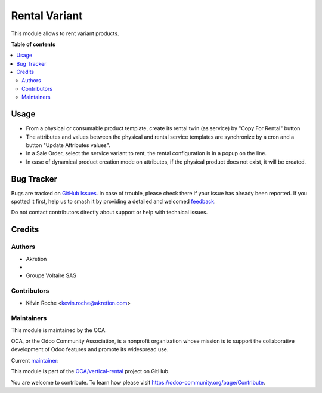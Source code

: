 ==============
Rental Variant
==============

.. 
   !!!!!!!!!!!!!!!!!!!!!!!!!!!!!!!!!!!!!!!!!!!!!!!!!!!!
   !! This file is generated by oca-gen-addon-readme !!
   !! changes will be overwritten.                   !!
   !!!!!!!!!!!!!!!!!!!!!!!!!!!!!!!!!!!!!!!!!!!!!!!!!!!!
   !! source digest: sha256:607db7f262673589812c58bbef7425a4ea20a148c1917e45ae0a87cef2e08cab
   !!!!!!!!!!!!!!!!!!!!!!!!!!!!!!!!!!!!!!!!!!!!!!!!!!!!

.. |badge1| image:: https://img.shields.io/badge/maturity-Beta-yellow.png
    :target: https://odoo-community.org/page/development-status
    :alt: Beta
.. |badge2| image:: https://img.shields.io/badge/licence-AGPL--3-blue.png
    :target: http://www.gnu.org/licenses/agpl-3.0-standalone.html
    :alt: License: AGPL-3
.. |badge3| image:: https://img.shields.io/badge/github-OCA%2Fvertical--rental-lightgray.png?logo=github
    :target: https://github.com/OCA/vertical-rental/tree/16.0/rental_variant
    :alt: OCA/vertical-rental
.. |badge4| image:: https://img.shields.io/badge/weblate-Translate%20me-F47D42.png
    :target: https://translation.odoo-community.org/projects/vertical-rental-16-0/vertical-rental-16-0-rental_variant
    :alt: Translate me on Weblate
.. |badge5| image:: https://img.shields.io/badge/runboat-Try%20me-875A7B.png
    :target: https://runboat.odoo-community.org/builds?repo=OCA/vertical-rental&target_branch=16.0
    :alt: Try me on Runboat

|badge1| |badge2| |badge3| |badge4| |badge5|

This module allows to rent variant products.

**Table of contents**

.. contents::
   :local:

Usage
=====

* From a physical or consumable product template, create its rental twin (as service) by "Copy For Rental" button
* The attributes and values between the physical and rental service templates are synchronize by a cron and a button "Update Attributes values".
* In a Sale Order, select the service variant to rent, the rental configuration is in a popup on the line.
* In case of dynamical product creation mode on attributes, if the physical product does not exist, it will be created.


Bug Tracker
===========

Bugs are tracked on `GitHub Issues <https://github.com/OCA/vertical-rental/issues>`_.
In case of trouble, please check there if your issue has already been reported.
If you spotted it first, help us to smash it by providing a detailed and welcomed
`feedback <https://github.com/OCA/vertical-rental/issues/new?body=module:%20rental_variant%0Aversion:%2016.0%0A%0A**Steps%20to%20reproduce**%0A-%20...%0A%0A**Current%20behavior**%0A%0A**Expected%20behavior**>`_.

Do not contact contributors directly about support or help with technical issues.

Credits
=======

Authors
~~~~~~~

* Akretion
* 
* Groupe Voltaire SAS

Contributors
~~~~~~~~~~~~

* Kévin Roche <kevin.roche@akretion.com>

Maintainers
~~~~~~~~~~~

This module is maintained by the OCA.

.. image:: https://odoo-community.org/logo.png
   :alt: Odoo Community Association
   :target: https://odoo-community.org

OCA, or the Odoo Community Association, is a nonprofit organization whose
mission is to support the collaborative development of Odoo features and
promote its widespread use.

.. |maintainer-Kev-Roche| image:: https://github.com/Kev-Roche.png?size=40px
    :target: https://github.com/Kev-Roche
    :alt: Kev-Roche

Current `maintainer <https://odoo-community.org/page/maintainer-role>`__:

|maintainer-Kev-Roche| 

This module is part of the `OCA/vertical-rental <https://github.com/OCA/vertical-rental/tree/16.0/rental_variant>`_ project on GitHub.

You are welcome to contribute. To learn how please visit https://odoo-community.org/page/Contribute.
